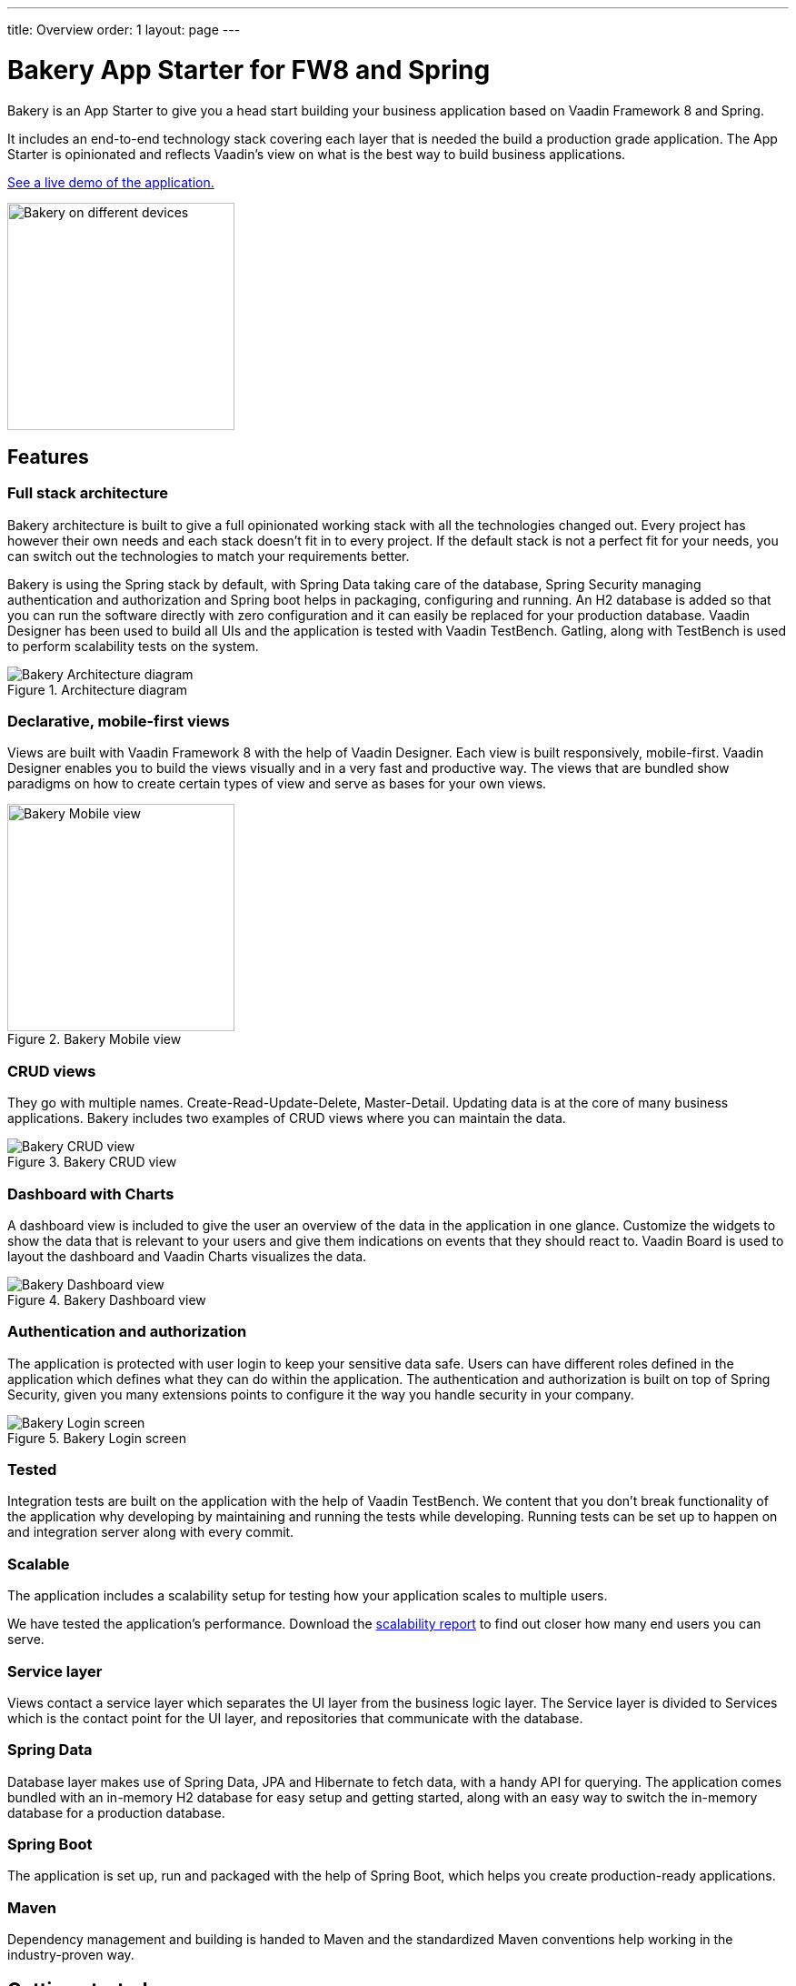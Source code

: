 ---
title: Overview
order: 1
layout: page
---

= Bakery App Starter for FW8 and Spring

Bakery is an App Starter to give you a head start building your business application based on Vaadin Framework 8 and Spring.

It includes an end-to-end technology stack covering each layer that is needed the build a production grade application. The App Starter is opinionated and reflects Vaadin's view on what is the best way to build business applications.

link:https://bakery.demo.vaadin.com[See a live demo of the application.^]

image::img/overview.png[Bakery on different devices,250,align=center]

== Features

=== Full stack architecture
Bakery architecture is built to give a full opinionated working stack with all the technologies changed out. Every project has however their own needs and each stack doesn't fit in to every project. If the default stack is not a perfect fit for your needs, you can switch out the technologies to match your requirements better.

Bakery is using the Spring stack by default, with Spring Data taking care of the database, Spring Security managing authentication and authorization and Spring boot helps in packaging, configuring and running. An H2 database is added so that you can run the software directly with zero configuration and it can easily be replaced for your production database. Vaadin Designer has been used to build all UIs and the application is tested with Vaadin TestBench. Gatling, along with TestBench is used to perform scalability tests on the system.

.Architecture diagram
image::img/architecture-diagram.png[Bakery Architecture diagram]

=== Declarative, mobile-first views

Views are built with Vaadin Framework 8 with the help of Vaadin Designer. Each view is built responsively, mobile-first. Vaadin Designer enables you to build the views visually and in a very fast and productive way. The views that are bundled show paradigms on how to create certain types of view and serve as bases for your own views.

.Bakery Mobile view
image::img/bakery-mobile.png[Bakery Mobile view,250,align=center]

=== CRUD views

They go with multiple names. Create-Read-Update-Delete, Master-Detail. Updating data is at the core of many business applications. Bakery includes two examples of CRUD views where you can maintain the data.

.Bakery CRUD view
image::img/bakery-crud.png[Bakery CRUD view]

=== Dashboard with Charts

A dashboard view is included to give the user an overview of the data in the application in one glance. Customize the widgets to show the data that is relevant to your users and give them indications on events that they should react to. Vaadin Board is used to layout the dashboard and Vaadin Charts visualizes the data.

.Bakery Dashboard view
image::img/bakery-dashboard.png[Bakery Dashboard view]


=== Authentication and authorization

The application is protected with user login to keep your sensitive data safe. Users can have different roles defined in the application which defines what they can do within the application. The authentication and authorization is built on top of Spring Security, given you many extensions points to configure it the way you handle security in your company.

.Bakery Login screen
image::img/bakery-login.png[Bakery Login screen]

=== Tested

Integration tests are built on the application with the help of Vaadin TestBench. We content that you don't break functionality of the application why developing by maintaining and running the tests while developing. Running tests can be set up to happen on and integration server along with every commit.

=== Scalable

The application includes a scalability setup for testing how your application scales to multiple users.

We have tested the application's performance. Download the http://v.vaadin.com/hubfs/Bakery%20app%20starter/full-stack-starter-bakery-fw8-spring-scalability-report.pdf[scalability report] to find out closer how many end users you can serve.

=== Service layer

Views contact a service layer which separates the UI layer from the business logic layer. The Service layer is divided to Services which is the contact point for the UI layer, and repositories that communicate with the database.

=== Spring Data

Database layer makes use of Spring Data, JPA and Hibernate to fetch data, with a handy API for querying. The application comes bundled with an in-memory H2 database for easy setup and getting started, along with an easy way to switch the in-memory database for a production database.

=== Spring Boot

The application is set up, run and packaged with the help of Spring Boot, which helps you create production-ready applications.

=== Maven

Dependency management and building is handed to Maven and the standardized Maven conventions help working in the industry-proven way.


== Getting started

A personalized project can be link:https://vaadin.com/full-stack-starter#get-started[downloaded from the product page^] by giving group id, artifact id and developer name.

NOTE: A paid _Pro or Prime subscription is required_ for creating a new software project from a Starter template. After its creation, results can be used, developed and distributed freely, but licenses for the used commercial components are required during development. The Starter or its parts cannot be redistributed as a code example or template. For full terms, see the link:https://vaadin.com/license/cvtl-1[Commercial Vaadin Template License.]

See more information on setting up your environment in <<running-building-packaging,Running, building and packaging>>.

=== Software needed

* Java JDK 1.8 or higher
* Maven is required for building, running and packaging the Software
